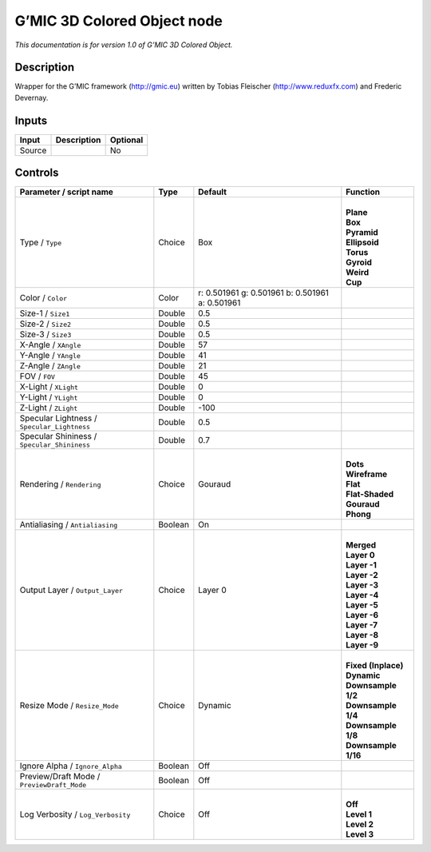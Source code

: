 .. _eu.gmic.3DColoredObject:

G’MIC 3D Colored Object node
============================

*This documentation is for version 1.0 of G’MIC 3D Colored Object.*

Description
-----------

Wrapper for the G’MIC framework (http://gmic.eu) written by Tobias Fleischer (http://www.reduxfx.com) and Frederic Devernay.

Inputs
------

+--------+-------------+----------+
| Input  | Description | Optional |
+========+=============+==========+
| Source |             | No       |
+--------+-------------+----------+

Controls
--------

.. tabularcolumns:: |>{\raggedright}p{0.2\columnwidth}|>{\raggedright}p{0.06\columnwidth}|>{\raggedright}p{0.07\columnwidth}|p{0.63\columnwidth}|

.. cssclass:: longtable

+---------------------------------------------+---------+-------------------------------------------------+-----------------------+
| Parameter / script name                     | Type    | Default                                         | Function              |
+=============================================+=========+=================================================+=======================+
| Type / ``Type``                             | Choice  | Box                                             | |                     |
|                                             |         |                                                 | | **Plane**           |
|                                             |         |                                                 | | **Box**             |
|                                             |         |                                                 | | **Pyramid**         |
|                                             |         |                                                 | | **Ellipsoid**       |
|                                             |         |                                                 | | **Torus**           |
|                                             |         |                                                 | | **Gyroid**          |
|                                             |         |                                                 | | **Weird**           |
|                                             |         |                                                 | | **Cup**             |
+---------------------------------------------+---------+-------------------------------------------------+-----------------------+
| Color / ``Color``                           | Color   | r: 0.501961 g: 0.501961 b: 0.501961 a: 0.501961 |                       |
+---------------------------------------------+---------+-------------------------------------------------+-----------------------+
| Size-1 / ``Size1``                          | Double  | 0.5                                             |                       |
+---------------------------------------------+---------+-------------------------------------------------+-----------------------+
| Size-2 / ``Size2``                          | Double  | 0.5                                             |                       |
+---------------------------------------------+---------+-------------------------------------------------+-----------------------+
| Size-3 / ``Size3``                          | Double  | 0.5                                             |                       |
+---------------------------------------------+---------+-------------------------------------------------+-----------------------+
| X-Angle / ``XAngle``                        | Double  | 57                                              |                       |
+---------------------------------------------+---------+-------------------------------------------------+-----------------------+
| Y-Angle / ``YAngle``                        | Double  | 41                                              |                       |
+---------------------------------------------+---------+-------------------------------------------------+-----------------------+
| Z-Angle / ``ZAngle``                        | Double  | 21                                              |                       |
+---------------------------------------------+---------+-------------------------------------------------+-----------------------+
| FOV / ``FOV``                               | Double  | 45                                              |                       |
+---------------------------------------------+---------+-------------------------------------------------+-----------------------+
| X-Light / ``XLight``                        | Double  | 0                                               |                       |
+---------------------------------------------+---------+-------------------------------------------------+-----------------------+
| Y-Light / ``YLight``                        | Double  | 0                                               |                       |
+---------------------------------------------+---------+-------------------------------------------------+-----------------------+
| Z-Light / ``ZLight``                        | Double  | -100                                            |                       |
+---------------------------------------------+---------+-------------------------------------------------+-----------------------+
| Specular Lightness / ``Specular_Lightness`` | Double  | 0.5                                             |                       |
+---------------------------------------------+---------+-------------------------------------------------+-----------------------+
| Specular Shininess / ``Specular_Shininess`` | Double  | 0.7                                             |                       |
+---------------------------------------------+---------+-------------------------------------------------+-----------------------+
| Rendering / ``Rendering``                   | Choice  | Gouraud                                         | |                     |
|                                             |         |                                                 | | **Dots**            |
|                                             |         |                                                 | | **Wireframe**       |
|                                             |         |                                                 | | **Flat**            |
|                                             |         |                                                 | | **Flat-Shaded**     |
|                                             |         |                                                 | | **Gouraud**         |
|                                             |         |                                                 | | **Phong**           |
+---------------------------------------------+---------+-------------------------------------------------+-----------------------+
| Antialiasing / ``Antialiasing``             | Boolean | On                                              |                       |
+---------------------------------------------+---------+-------------------------------------------------+-----------------------+
| Output Layer / ``Output_Layer``             | Choice  | Layer 0                                         | |                     |
|                                             |         |                                                 | | **Merged**          |
|                                             |         |                                                 | | **Layer 0**         |
|                                             |         |                                                 | | **Layer -1**        |
|                                             |         |                                                 | | **Layer -2**        |
|                                             |         |                                                 | | **Layer -3**        |
|                                             |         |                                                 | | **Layer -4**        |
|                                             |         |                                                 | | **Layer -5**        |
|                                             |         |                                                 | | **Layer -6**        |
|                                             |         |                                                 | | **Layer -7**        |
|                                             |         |                                                 | | **Layer -8**        |
|                                             |         |                                                 | | **Layer -9**        |
+---------------------------------------------+---------+-------------------------------------------------+-----------------------+
| Resize Mode / ``Resize_Mode``               | Choice  | Dynamic                                         | |                     |
|                                             |         |                                                 | | **Fixed (Inplace)** |
|                                             |         |                                                 | | **Dynamic**         |
|                                             |         |                                                 | | **Downsample 1/2**  |
|                                             |         |                                                 | | **Downsample 1/4**  |
|                                             |         |                                                 | | **Downsample 1/8**  |
|                                             |         |                                                 | | **Downsample 1/16** |
+---------------------------------------------+---------+-------------------------------------------------+-----------------------+
| Ignore Alpha / ``Ignore_Alpha``             | Boolean | Off                                             |                       |
+---------------------------------------------+---------+-------------------------------------------------+-----------------------+
| Preview/Draft Mode / ``PreviewDraft_Mode``  | Boolean | Off                                             |                       |
+---------------------------------------------+---------+-------------------------------------------------+-----------------------+
| Log Verbosity / ``Log_Verbosity``           | Choice  | Off                                             | |                     |
|                                             |         |                                                 | | **Off**             |
|                                             |         |                                                 | | **Level 1**         |
|                                             |         |                                                 | | **Level 2**         |
|                                             |         |                                                 | | **Level 3**         |
+---------------------------------------------+---------+-------------------------------------------------+-----------------------+
